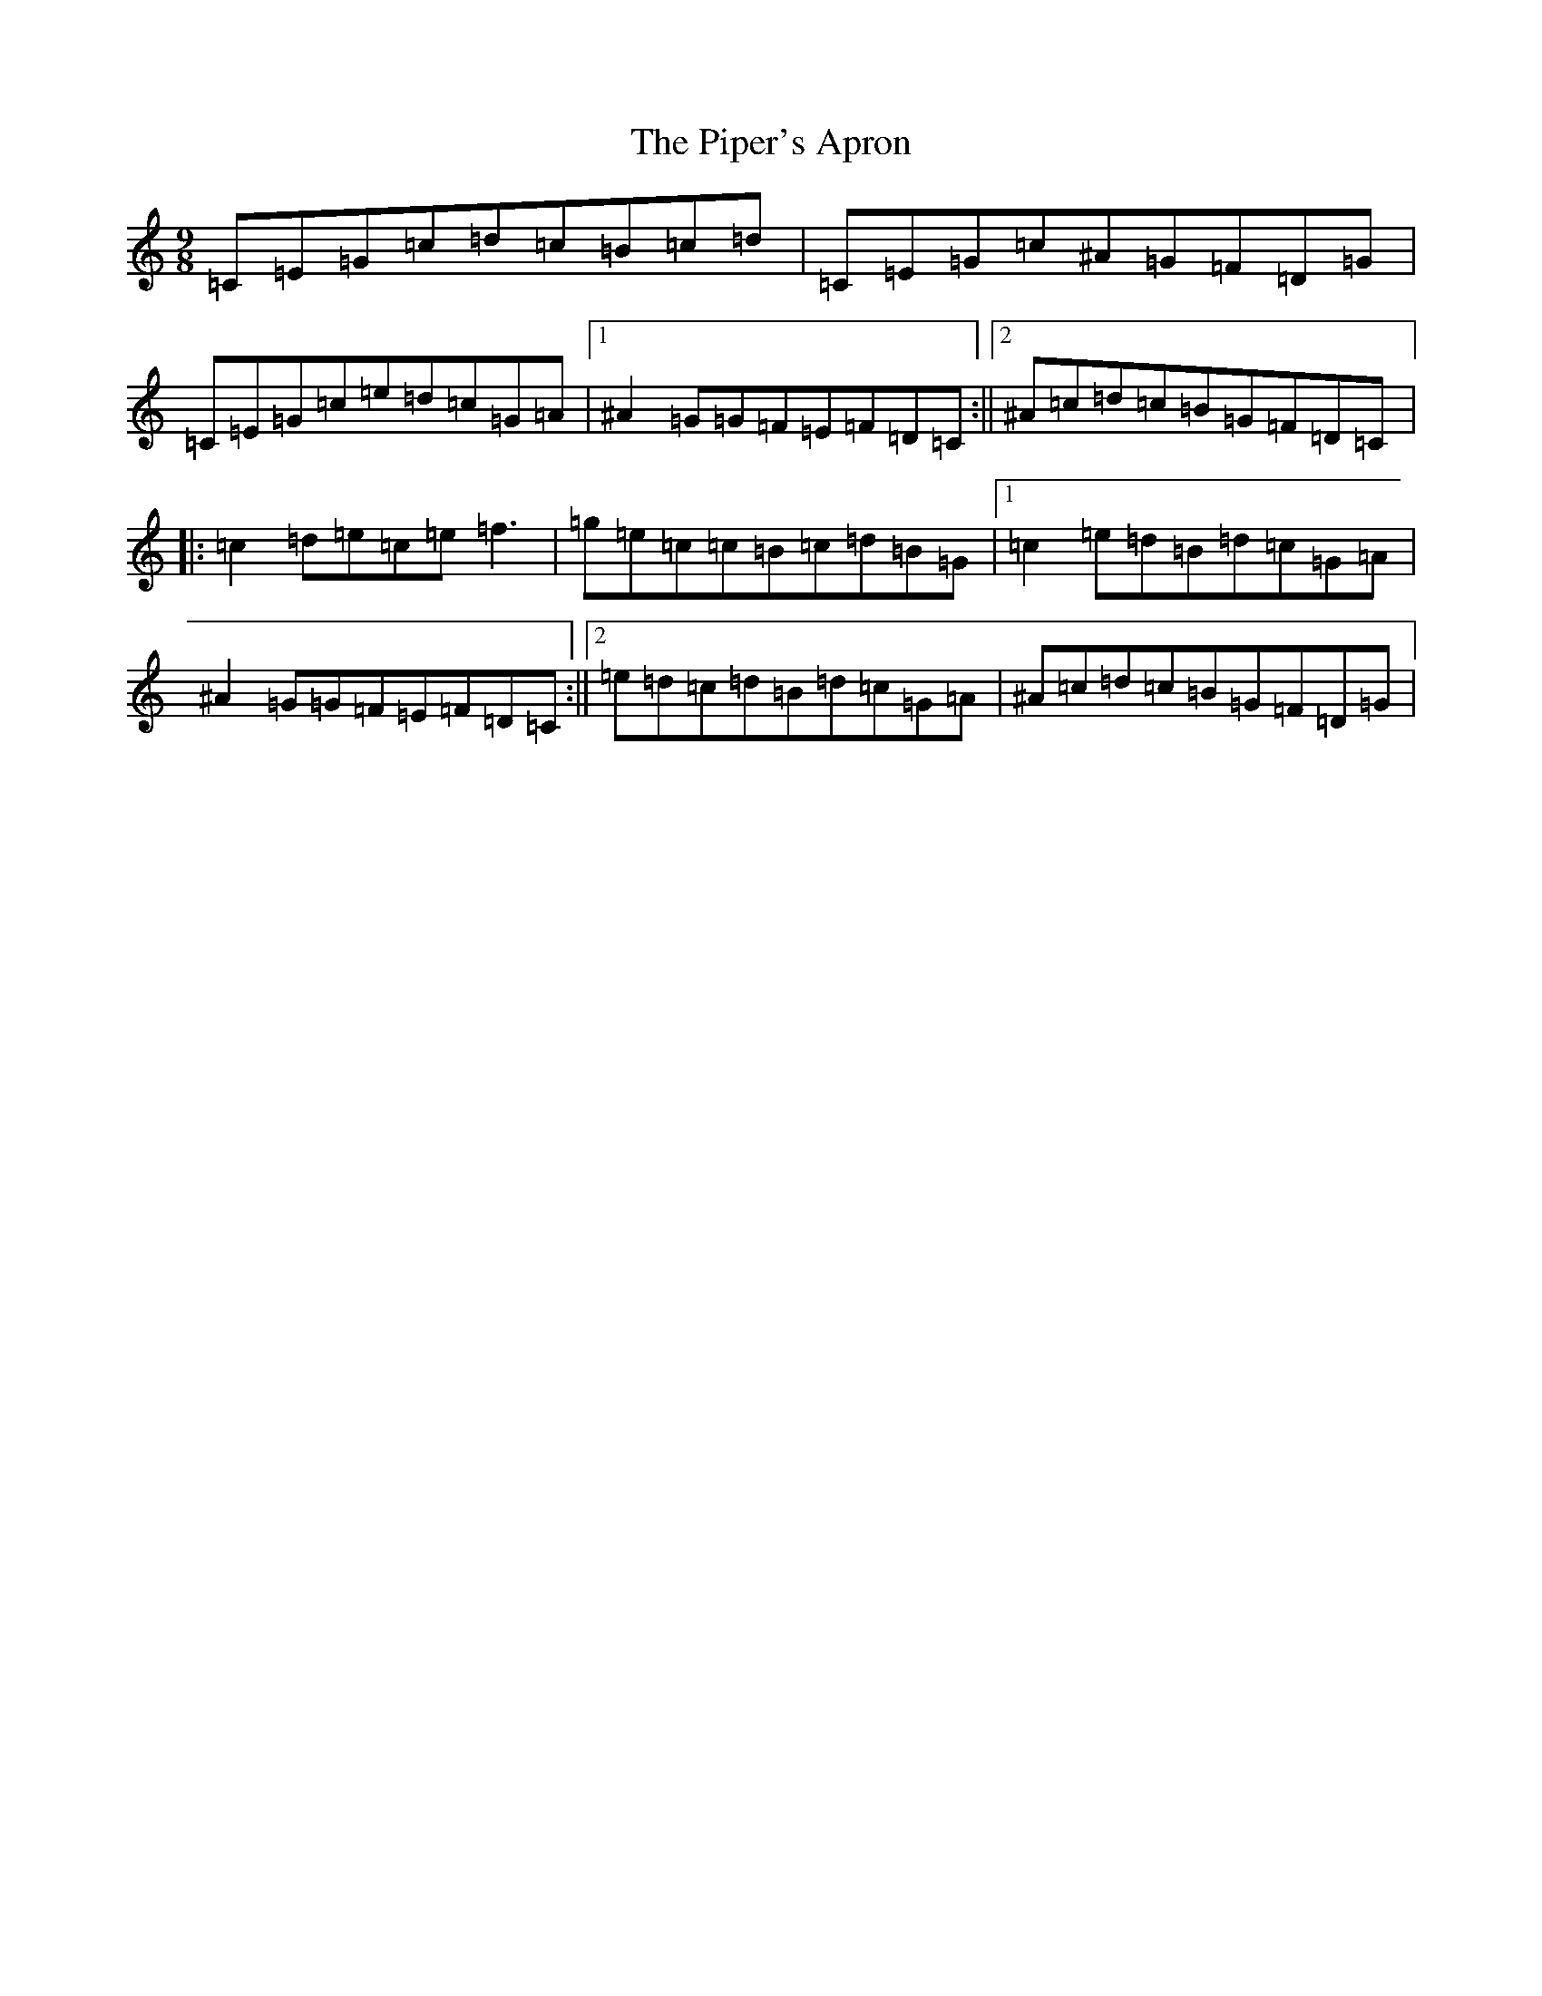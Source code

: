 X: 17094
T: Piper's Apron, The
S: https://thesession.org/tunes/2431#setting2431
Z: D Major
R: slip jig
M:9/8
L:1/8
K: C Major
=C=E=G=c=d=c=B=c=d|=C=E=G=c^A=G=F=D=G|=C=E=G=c=e=d=c=G=A|1^A2=G=G=F=E=F=D=C:||2^A=c=d=c=B=G=F=D=C|:=c2=d=e=c=e=f3|=g=e=c=c=B=c=d=B=G|1=c2=e=d=B=d=c=G=A|^A2=G=G=F=E=F=D=C:||2=e=d=c=d=B=d=c=G=A|^A=c=d=c=B=G=F=D=G|